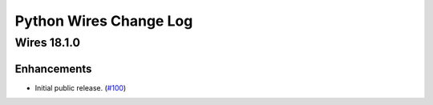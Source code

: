 Python Wires Change Log
=======================

.. marker-start-of-change-log

.. towncrier release notes start

Wires 18.1.0
------------

Enhancements
^^^^^^^^^^^^

- Initial public release. (`#100
  <https://github.com/tmontes/python-wires/issues/100>`_)


